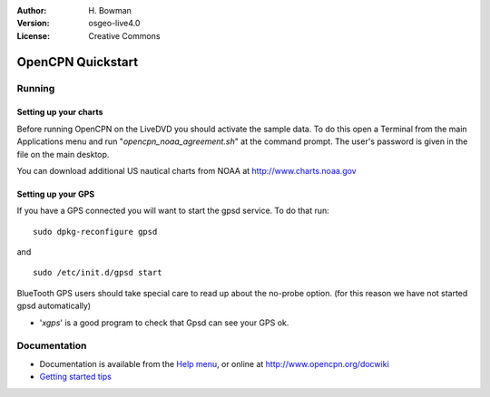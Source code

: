 :Author: H. Bowman
:Version: osgeo-live4.0
:License: Creative Commons

.. _opencpn-quickstart:
 
.. image:: images/project_logos/logo-opencpn.png
  :scale: 75 %
  :alt: project logo
  :align: right
  :target: http://www.opencpn.org

********************
OpenCPN Quickstart 
********************

Running
=======

Setting up your charts
~~~~~~~~~~~~~~~~~~~~~~
Before running OpenCPN on the LiveDVD you should activate the sample data.
To do this open a Terminal from the main Applications menu and run
"`opencpn_noaa_agreement.sh`" at the command prompt. The user's
password is given in the file on the main desktop.

You can download additional US nautical charts from NOAA
at http://www.charts.noaa.gov


Setting up your GPS
~~~~~~~~~~~~~~~~~~~
If you have a GPS connected you will want to start the gpsd service.
To do that run:
::
  sudo dpkg-reconfigure gpsd

and
::
  sudo /etc/init.d/gpsd start

BlueTooth GPS users should take special care to read up about the no-probe
option. (for this reason we have not started gpsd automatically)


* '`xgps`' is a good program to check that Gpsd can see your GPS ok.


Documentation
=============

* Documentation is available from
  the `Help menu <file:///usr/local/share/opencpn/doc/help_en_US.html>`_, or
  online at http://www.opencpn.org/docwiki

*  `Getting started tips <file:///usr/local/share/opencpn/doc/tips.html>`_
